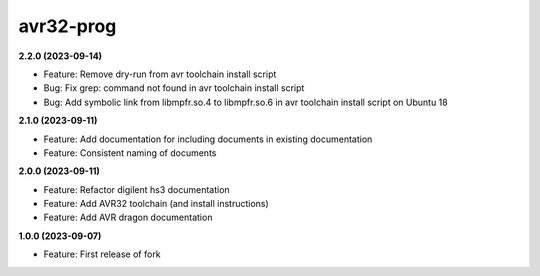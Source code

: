 avr32-prog
==========

**2.2.0 (2023-09-14)**

- Feature: Remove dry-run from avr toolchain install script
- Bug: Fix grep: command not found in avr toolchain install script
- Bug: Add symbolic link from libmpfr.so.4 to libmpfr.so.6 in avr toolchain install script on Ubuntu 18

**2.1.0 (2023-09-11)**

- Feature: Add documentation for including documents in existing documentation
- Feature: Consistent naming of documents

**2.0.0 (2023-09-11)**

- Feature: Refactor digilent hs3 documentation
- Feature: Add AVR32 toolchain (and install instructions)
- Feature: Add AVR dragon documentation

**1.0.0 (2023-09-07)**

- Feature: First release of fork